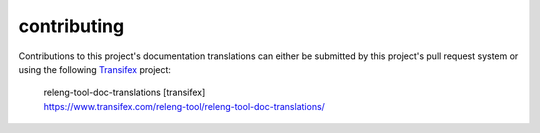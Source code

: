 contributing
============

Contributions to this project's documentation translations can either be
submitted by this project's pull request system or using the following
Transifex_ project:

 | releng-tool-doc-translations [transifex]
 | https://www.transifex.com/releng-tool/releng-tool-doc-translations/

.. _Transifex: https://www.transifex.com/

